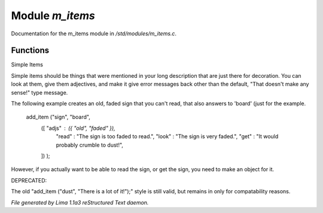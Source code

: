 Module *m_items*
*****************

Documentation for the m_items module in */std/modules/m_items.c*.

Functions
=========
.. c:function:: void add_item(mixed *stuff...)

Simple Items

Simple items should be things that were mentioned in your long description
that  are just there for decoration.  You can look at them, give them
adjectives, and make it give error messages back other than the default,
"That doesn't make any sense!" type message.

The following example creates an old, faded sign that you can't read, that
also answers to 'board' (just for the example.

   add_item ("sign", "board",
             ([ "adjs" : ({ "old", "faded" }),
                "read" : "The sign is too faded to read.",
                "look" : "The sign is very faded.",
                "get"  : "It would probably crumble to dust!",
             ]) );

However, if you actually want to be able to read the sign, or get the sign,
you need to make an object for it.

DEPRECATED:

The old "add_item ("dust", "There is a lot of it!");" style is still
valid, but remains in only for compatability reasons.



*File generated by Lima 1.1a3 reStructured Text daemon.*
